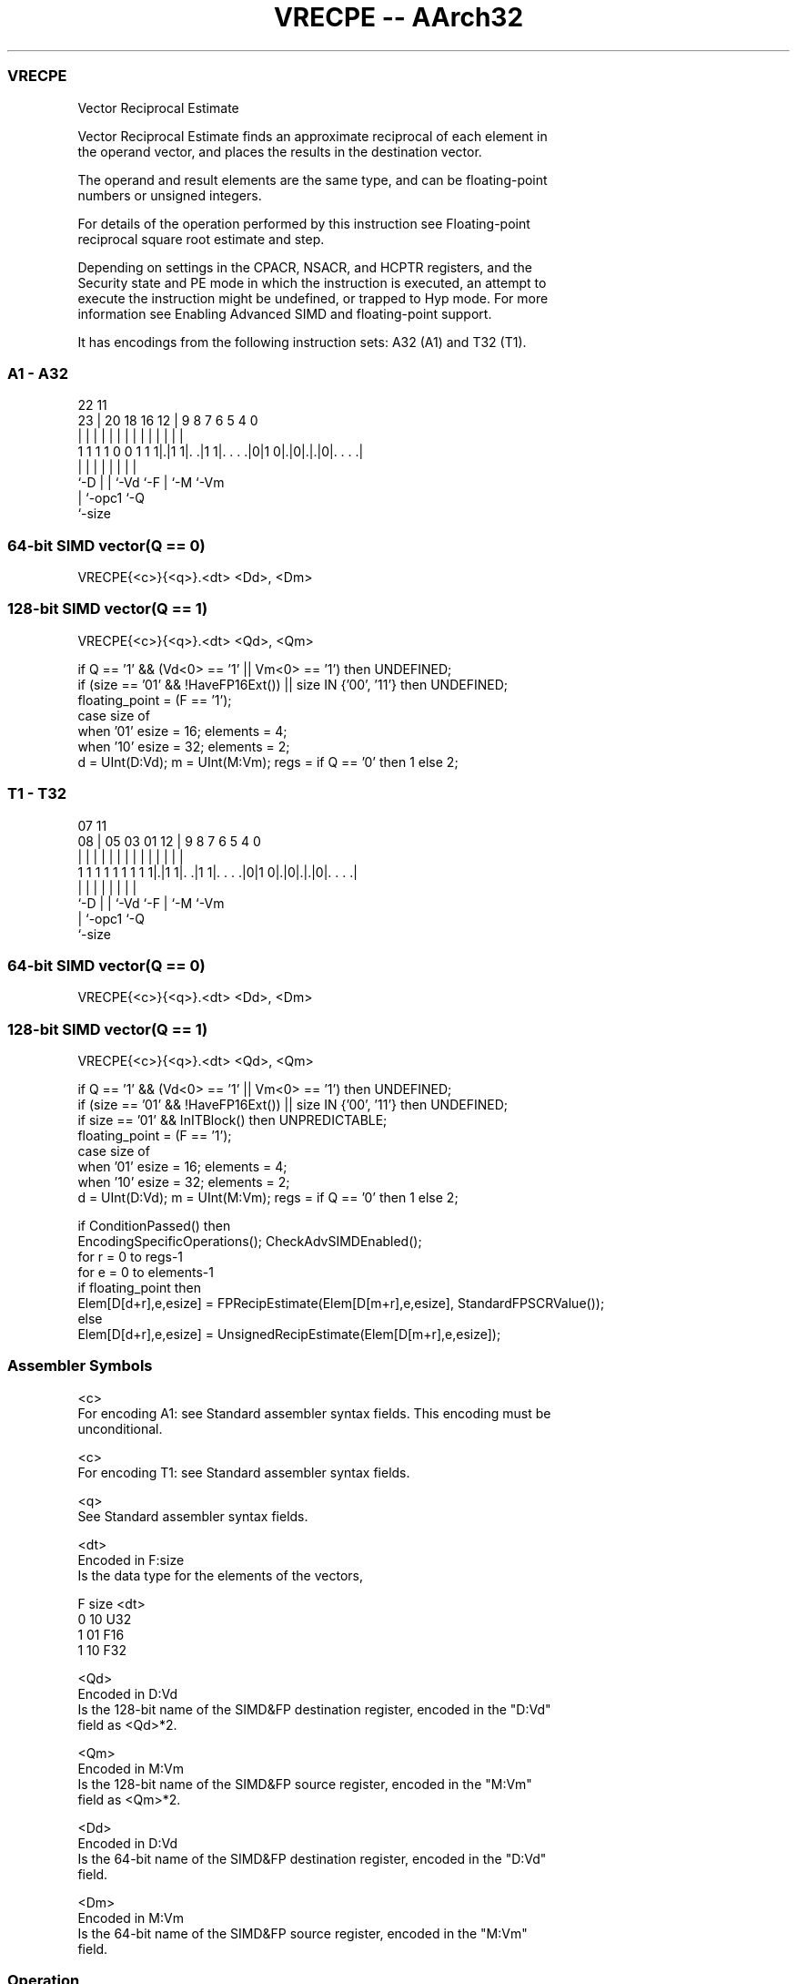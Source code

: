 .nh
.TH "VRECPE -- AArch32" "7" " "  "instruction" "fpsimd"
.SS VRECPE
 Vector Reciprocal Estimate

 Vector Reciprocal Estimate finds an approximate reciprocal of each element in
 the operand vector, and places the results in the destination vector.

 The operand and result elements are the same type, and can be floating-point
 numbers or unsigned integers.

 For details of the operation performed by this instruction see Floating-point
 reciprocal square root estimate and step.

 Depending on settings in the CPACR, NSACR, and HCPTR registers, and the
 Security state and PE mode in which the instruction is executed, an attempt to
 execute the instruction might be undefined, or trapped to Hyp mode. For more
 information see Enabling Advanced SIMD and floating-point support.


It has encodings from the following instruction sets:  A32 (A1) and  T32 (T1).

.SS A1 - A32
 
                                                                   
                                                                   
                     22                    11                      
                   23 |  20  18  16      12 |   9 8 7 6 5 4       0
                    | |   |   |   |       | |   | | | | | |       |
   1 1 1 1 0 0 1 1 1|.|1 1|. .|1 1|. . . .|0|1 0|.|0|.|.|0|. . . .|
                    |     |   |   |             |   | |   |
                    `-D   |   |   `-Vd          `-F | `-M `-Vm
                          |   `-opc1                `-Q
                          `-size
  
  
 
.SS 64-bit SIMD vector(Q == 0)
 
 VRECPE{<c>}{<q>}.<dt> <Dd>, <Dm>
.SS 128-bit SIMD vector(Q == 1)
 
 VRECPE{<c>}{<q>}.<dt> <Qd>, <Qm>
 
 if Q == '1' && (Vd<0> == '1' || Vm<0> == '1') then UNDEFINED;
 if (size == '01' && !HaveFP16Ext()) || size IN {'00', '11'} then UNDEFINED;
 floating_point = (F == '1');
 case size of
     when '01' esize = 16; elements = 4;
     when '10' esize = 32; elements = 2;
 d = UInt(D:Vd);  m = UInt(M:Vm);  regs = if Q == '0' then 1 else 2;
.SS T1 - T32
 
                                                                   
                                                                   
                     07                    11                      
                   08 |  05  03  01      12 |   9 8 7 6 5 4       0
                    | |   |   |   |       | |   | | | | | |       |
   1 1 1 1 1 1 1 1 1|.|1 1|. .|1 1|. . . .|0|1 0|.|0|.|.|0|. . . .|
                    |     |   |   |             |   | |   |
                    `-D   |   |   `-Vd          `-F | `-M `-Vm
                          |   `-opc1                `-Q
                          `-size
  
  
 
.SS 64-bit SIMD vector(Q == 0)
 
 VRECPE{<c>}{<q>}.<dt> <Dd>, <Dm>
.SS 128-bit SIMD vector(Q == 1)
 
 VRECPE{<c>}{<q>}.<dt> <Qd>, <Qm>
 
 if Q == '1' && (Vd<0> == '1' || Vm<0> == '1') then UNDEFINED;
 if (size == '01' && !HaveFP16Ext()) || size IN {'00', '11'} then UNDEFINED;
 if size == '01' && InITBlock()  then UNPREDICTABLE;
 floating_point = (F == '1');
 case size of
     when '01' esize = 16; elements = 4;
     when '10' esize = 32; elements = 2;
 d = UInt(D:Vd);  m = UInt(M:Vm);  regs = if Q == '0' then 1 else 2;
 
 if ConditionPassed() then
     EncodingSpecificOperations();  CheckAdvSIMDEnabled();
     for r = 0 to regs-1
         for e = 0 to elements-1
             if floating_point then
                 Elem[D[d+r],e,esize] = FPRecipEstimate(Elem[D[m+r],e,esize], StandardFPSCRValue());
             else
                 Elem[D[d+r],e,esize] = UnsignedRecipEstimate(Elem[D[m+r],e,esize]);
 

.SS Assembler Symbols

 <c>
  For encoding A1: see Standard assembler syntax fields. This encoding must be
  unconditional.

 <c>
  For encoding T1: see Standard assembler syntax fields.

 <q>
  See Standard assembler syntax fields.

 <dt>
  Encoded in F:size
  Is the data type for the elements of the vectors,

  F size <dt> 
  0 10   U32  
  1 01   F16  
  1 10   F32  

 <Qd>
  Encoded in D:Vd
  Is the 128-bit name of the SIMD&FP destination register, encoded in the "D:Vd"
  field as <Qd>*2.

 <Qm>
  Encoded in M:Vm
  Is the 128-bit name of the SIMD&FP source register, encoded in the "M:Vm"
  field as <Qm>*2.

 <Dd>
  Encoded in D:Vd
  Is the 64-bit name of the SIMD&FP destination register, encoded in the "D:Vd"
  field.

 <Dm>
  Encoded in M:Vm
  Is the 64-bit name of the SIMD&FP source register, encoded in the "M:Vm"
  field.



.SS Operation

 if ConditionPassed() then
     EncodingSpecificOperations();  CheckAdvSIMDEnabled();
     for r = 0 to regs-1
         for e = 0 to elements-1
             if floating_point then
                 Elem[D[d+r],e,esize] = FPRecipEstimate(Elem[D[m+r],e,esize], StandardFPSCRValue());
             else
                 Elem[D[d+r],e,esize] = UnsignedRecipEstimate(Elem[D[m+r],e,esize]);

